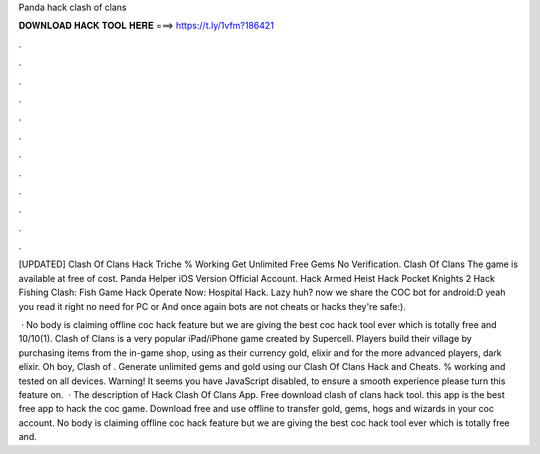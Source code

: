 Panda hack clash of clans



𝐃𝐎𝐖𝐍𝐋𝐎𝐀𝐃 𝐇𝐀𝐂𝐊 𝐓𝐎𝐎𝐋 𝐇𝐄𝐑𝐄 ===> https://t.ly/1vfm?186421



.



.



.



.



.



.



.



.



.



.



.



.

[UPDATED] Clash Of Clans Hack Triche % Working Get Unlimited Free Gems No Verification. Clash Of Clans The game is available at free of cost. Panda Helper iOS Version Official Account. Hack Armed Heist Hack Pocket Knights 2 Hack Fishing Clash: Fish Game Hack Operate Now: Hospital Hack. Lazy huh? now we share the COC bot for android:D yeah you read it right no need for PC or And once again bots are not cheats or hacks they're safe:).

 · No body is claiming offline coc hack feature but we are giving the best coc hack tool ever which is totally free and 10/10(1). Clash of Clans is a very popular iPad/iPhone game created by Supercell. Players build their village by purchasing items from the in-game shop, using as their currency gold, elixir and for the more advanced players, dark elixir. Oh boy, Clash of . Generate unlimited gems and gold using our Clash Of Clans Hack and Cheats. % working and tested on all devices. Warning! It seems you have JavaScript disabled, to ensure a smooth experience please turn this feature on.  · The description of Hack Clash Of Clans App. Free download clash of clans hack tool. this app is the best free app to hack the coc game. Download free and use offline to transfer gold, gems, hogs and wizards in your coc account. No body is claiming offline coc hack feature but we are giving the best coc hack tool ever which is totally free and.
